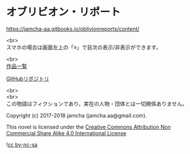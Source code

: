 #+OPTIONS: toc:nil
#+OPTIONS: \n:t

* オブリビオン・リポート

  https://jamcha-aa.gitbooks.io/oblivionreports/content/

  <br>
  スマホの場合は画面左上の「≡」で目次の表示/非表示ができます。

  <br>
  [[https://jamcha-aa.gitbook.io/about/][作品一覧]]

  [[https://github.com/jamcha-aa/OblivionReports][GitHubリポジトリ]]

  <br>
  <br>
  この物語はフィクションであり，実在の人物・団体とは一切関係ありません。

  Copyright (c) 2017-2018 jamcha (jamcha.aa@gmail.com).

  This novel is licensed under the [[http://creativecommons.org/licenses/by-nc-sa/4.0/deed][Creative Commons Attribution Non Commercial Share Alike 4.0 International License]]

  ![[http://i.creativecommons.org/l/by-nc-sa/4.0/88x31.png][cc by-nc-sa]]
